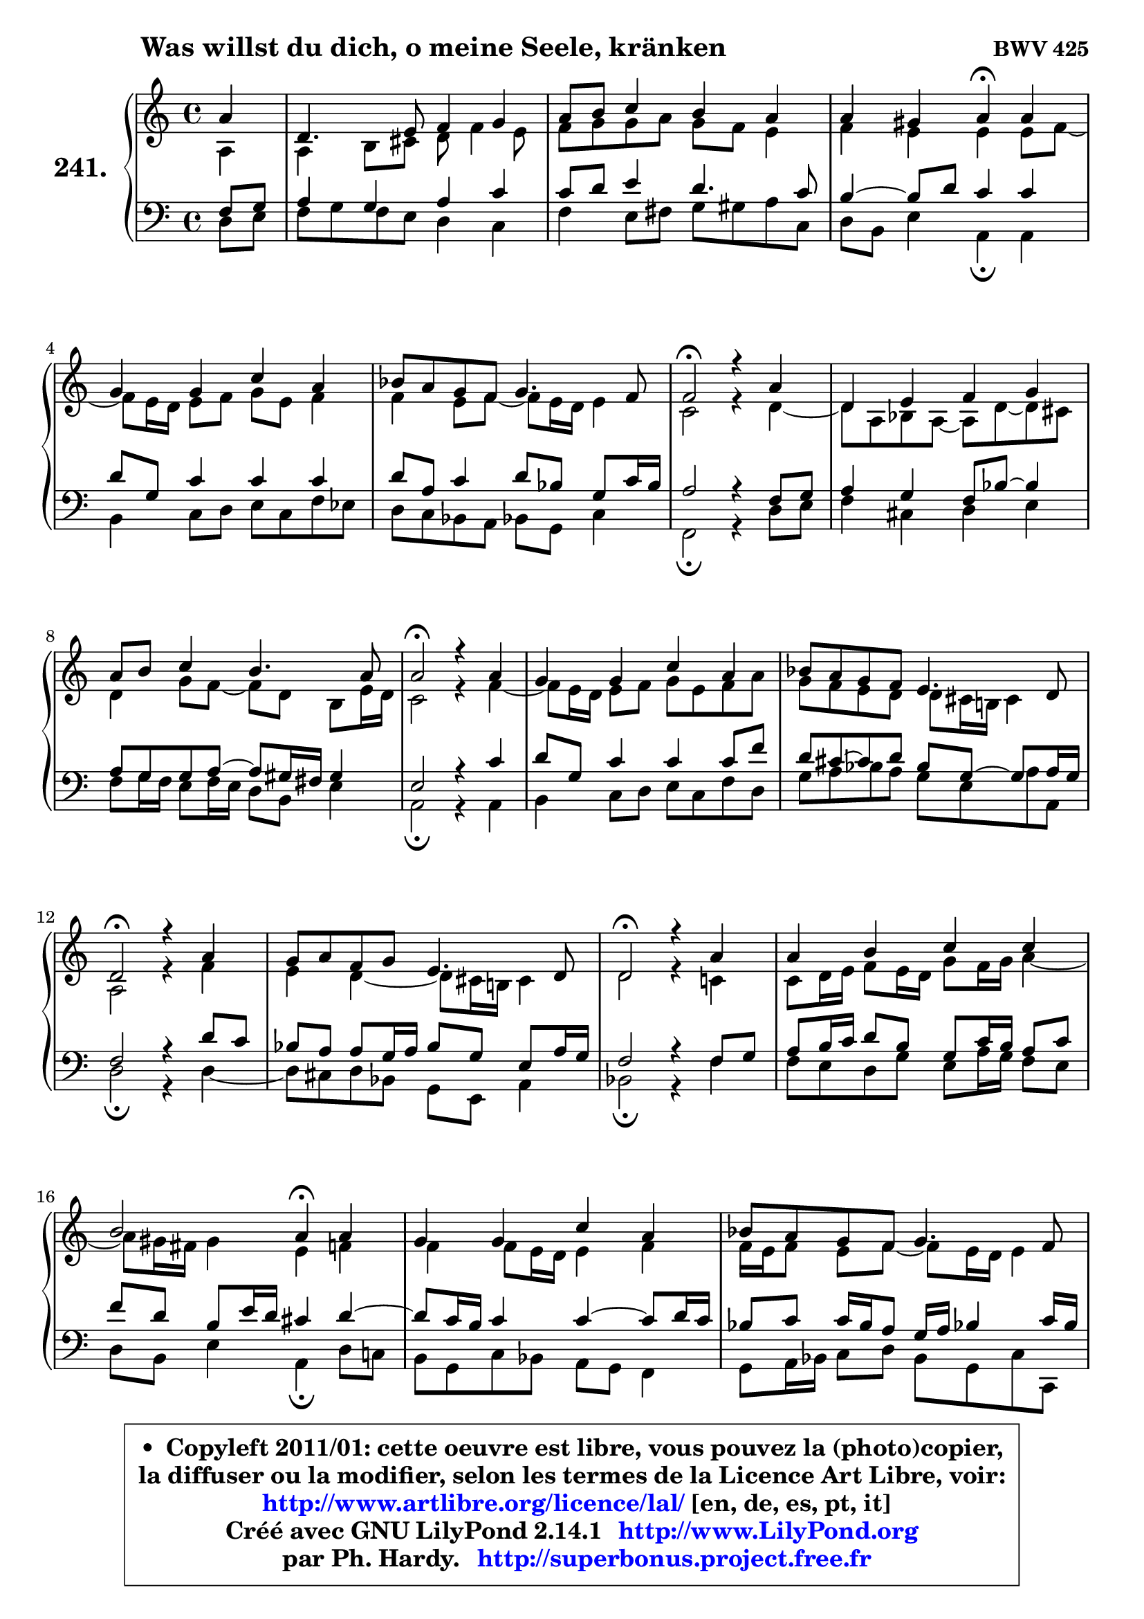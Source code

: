 
\version "2.14.1"

    \paper {
%	system-system-spacing #'padding = #0.1
%	score-system-spacing #'padding = #0.1
%	ragged-bottom = ##f
%	ragged-last-bottom = ##f
	}

    \header {
      opus = \markup { \bold "BWV 425" }
      piece = \markup { \hspace #9 \fontsize #2 \bold "Was willst du dich, o meine Seele, kränken" }
      maintainer = "Ph. Hardy"
      maintainerEmail = "superbonus.project@free.fr"
      lastupdated = "2011/Jul/20"
      tagline = \markup { \fontsize #3 \bold "Free Art License" }
      copyright = \markup { \fontsize #3  \bold   \override #'(box-padding .  1.0) \override #'(baseline-skip . 2.9) \box \column { \center-align { \fontsize #-2 \line { • \hspace #0.5 Copyleft 2011/01: cette oeuvre est libre, vous pouvez la (photo)copier, } \line { \fontsize #-2 \line {la diffuser ou la modifier, selon les termes de la Licence Art Libre, voir: } } \line { \fontsize #-2 \with-url #"http://www.artlibre.org/licence/lal/" \line { \fontsize #1 \hspace #1.0 \with-color #blue http://www.artlibre.org/licence/lal/ [en, de, es, pt, it] } } \line { \fontsize #-2 \line { Créé avec GNU LilyPond 2.14.1 \with-url #"http://www.LilyPond.org" \line { \with-color #blue \fontsize #1 \hspace #1.0 \with-color #blue http://www.LilyPond.org } } } \line { \hspace #1.0 \fontsize #-2 \line {par Ph. Hardy. } \line { \fontsize #-2 \with-url #"http://superbonus.project.free.fr" \line { \fontsize #1 \hspace #1.0 \with-color #blue http://superbonus.project.free.fr } } } } } }

	  }

  guidemidi = {
        r4 |
        R1 |
        R1 |
        r2 \tempo 4 = 30 r4 \tempo 4 = 78 r4 |
        R1 |
        R1 |
        \tempo 4 = 34 r2 \tempo 4 = 78 r2 |
        R1 |
        R1 |
        \tempo 4 = 34 r2 \tempo 4 = 78 r2 |
        R1 |
        R1 |
        \tempo 4 = 34 r2 \tempo 4 = 78 r2 |
        R1 |
        \tempo 4 = 34 r2 \tempo 4 = 78 r2 |
        R1 |
        r2 \tempo 4 = 30 r4 \tempo 4 = 78 r4 |
        R1 |
        R1 |
        \tempo 4 = 34 r2 \tempo 4 = 78 r2 |
        R1 |
        \tempo 4 = 34 r2 \tempo 4 = 78 r2 |
        R1 |
        R1 |
        R1 |
        r2 \tempo 4 = 34 r2 
	}

  upper = {
	\time 4/4
	\key d \dorian % c \major
	\clef treble
	\partial 4
	\voiceOne
	<< { 
	% SOPRANO
	\set Voice.midiInstrument = "acoustic grand"
	\relative c'' {
        a4 |
        d,4. e8 f4 g |
        a8 b c4 b a |
        a4 gis a4\fermata a |
        g4 g c a |
        bes8 a g f g4. f8 |
        f2\fermata r4 a4 |
        d,4 e f g |
        a8 b c4 b4. a8 |
        a2\fermata r4 a4 |
        g4 g c a |
        bes8 a g f e4. d8 |
        d2\fermata r4 a'4 |
        g8 a f g e4. d8 |
        d2\fermata r4 a'4 |
        a4 b c c |
        b2 a4\fermata a4 |
        g4 g c a |
        bes8 a g f g4. f8 |
        f2\fermata r4 a4 |
        d,4 e f8 g a4 |
        d,2\fermata r4 e4 |
        f4 e f g |
        a4 b c8 b a4 |
        d4 c bes8 a g f |
        e4. d8 d2\fermata
        \bar "|."
	} % fin de relative
	}

	\context Voice="1" { \voiceTwo 
	% ALTO
	\set Voice.midiInstrument = "acoustic grand"
	\relative c' {
        a4 |
        a4 b8 cis d f4 e8 |
        f8 g g a g f e4 |
        f4 e e e8 f8 ~ |
	f8 e16 d e8 f g e f4 |
        f4 e8 f8 ~ f8 e16 d e4 |
        c2 r4 d4 ~ |
	d8 a8 bes a ~ a8 d ~ d cis |
        d4 g8 f ~ f8 d b8 e16 d |
        c2 r4 f4 ~ |
	f8 e16 d e8 f g e f a |
        g8 f e d d cis16 b! cis4 |
        a2 r4 f'4 |
        e4 d4 ~ d8 cis16 b! cis4 |
        d2 r4 c!4 |
        c8 d16 e f8 e16 d g8 f16 g a4 ~ |
	a8 gis16 fis gis4 e f |
        f4 f8 e16 d e4 f |
        f16 e f8 e f8 ~ f8 e16 d e4 |
        c2 r4 c4 |
        b4 cis d cis! |
        d2 r4 cis4 |
        d4 cis d8 c bes c |
        c8 d16 e f8 e16 d e8 f16 g a8 g |
        fis8 g a fis d4 e8 d8 ~ |
	d8 cis16 b cis4 a2 |
        \bar "|."
	} % fin de relative
	\oneVoice
	} >>
	}

    lower = {
	\time 4/4
	\key d \dorian % c \major
	\clef bass
	\partial 4
	\voiceOne
	<< { 
	% TENOR
	\set Voice.midiInstrument = "acoustic grand"
	\relative c {
        f8 g |
        a4 g a c |
        c8 d e4 d4. c8 |
        b4 ~ b8 d c4 c |
        d8 g, c4 c c |
        d8 a c4 d8 bes g c16 bes |
        a2 r4 f8 g |
        a4 g f8 bes8 ~ bes4 |
        a8 g8 g8 a8 ~ a8 gis16 fis gis4 |
        e2 r4 c'4 |
        d8 g, c4 c c8 f |
        d8 cis8 ~ cis8 d bes8 g8 ~ g8 a16 g |
        f2 r4 d'8 c |
        bes8 a a g16 a bes8 g e a16 g |
        f2 r4 f8 g |
        a8 b16 c d8 b g c16 b a8 c |
        f8 d b e16 d cis4 d4 ~ |
	d8 c16 b c4 c4 ~ c8 d16 c |
        bes8 c c16 bes a8 g16 a bes!4 c16 bes |
        a2 r4 f4 |
        g4. f16 g a4. g8 |
        f2 r4 a4 |
        a4 a4 a d8 c16 bes |
        a8 b!16 c d8 b g d' c4 ~ |
	c8 bes a d8 ~ d8 c8 bes! b |
        \once \override NoteColumn #'force-hshift = #0.4 e,4 ~ e16 f g8 fis2 |
        \bar "|."
	} % fin de relative
	}
	\context Voice="1" { \voiceTwo 
	% BASS
	\set Voice.midiInstrument = "acoustic grand"
	\relative c {
        d8 e |
        f8 g f e d4 c |
        f4 e8 fis g gis a c, |
        d8 b e4 a,4\fermata a |
        b4 c8 d e c f es |
        d8 c bes a bes! g c4 |
        f,2\fermata r4 d'8 e |
        f4 cis d e |
        f8 g16 f e8 f16 e d8 b e4 |
        a,2\fermata r4 a4 |
        b4 c8 d e c f d |
        g8 a bes a g e \once \override NoteColumn #'force-hshift = #1.6 a8 a, |
        d2\fermata r4 d4 ~ |
	d8 cis8 d bes g e a4 |
        bes2\fermata r4 f'4 |
        f8 e d g e a16 g f8 e |
        d8 b e4 a,\fermata d8 c! |
        b8 g c bes a g f4 |
        g8 a16 bes c8 d bes g c c, |
        f2\fermata r4 f'4 ~ |
	f4 e4 d a |
        bes2\fermata r4 a4 |
        d8 f a g f4. e8 |
        f8 e d g c, d16 e f8 e |
        d8 e fis d g4. gis8 |
        a4 a, d2\fermata |
        \bar "|."
	} % fin de relative
	\oneVoice
	} >>
	}


    \score { 

	\new PianoStaff <<
	\set PianoStaff.instrumentName = \markup { \bold \huge "241." }
	\new Staff = "upper" \upper
	\new Staff = "lower" \lower
	>>

    \layout {
%	ragged-last = ##f
	   }

         } % fin de score

  \score {
    \unfoldRepeats { << \guidemidi \upper \lower >> }
    \midi {
    \context {
     \Staff
      \remove "Staff_performer"
               }

     \context {
      \Voice
       \consists "Staff_performer"
                }

     \context { 
      \Score
      tempoWholesPerMinute = #(ly:make-moment 78 4)
		}
	    }
	}

